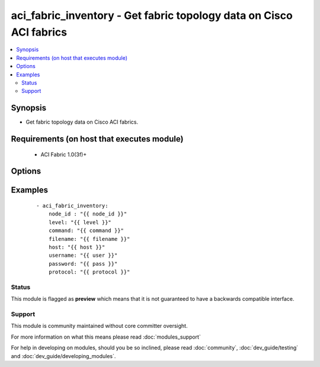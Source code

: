 .. _aci_fabric_inventory:


aci_fabric_inventory - Get fabric topology data on Cisco ACI fabrics
++++++++++++++++++++++++++++++++++++++++++++++++++++++++++++++++++++

.. versionadded:: 2.4


.. contents::
   :local:
   :depth: 2


Synopsis
--------

* Get fabric topology data on Cisco ACI fabrics.


Requirements (on host that executes module)
-------------------------------------------

  * ACI Fabric 1.0(3f)+


Options
-------

.. raw:: html

    <table border=1 cellpadding=4>
    <tr>
    <th class="head">parameter</th>
    <th class="head">required</th>
    <th class="head">default</th>
    <th class="head">choices</th>
    <th class="head">comments</th>
    </tr>
                <tr><td>action<br/><div style="font-size: small;"></div></td>
    <td>no</td>
    <td></td>
        <td></td>
        <td><div>post or get</div>        </td></tr>
                <tr><td>command<br/><div style="font-size: small;"></div></td>
    <td>no</td>
    <td>all</td>
        <td><ul><li>fantray</li><li>interfaces</li><li>power-supplies</li><li>firmware</li><li>supervisor-module</li><li>linecard-module</li><li>all</li></ul></td>
        <td><div>Type of information to retrieve</div>        </td></tr>
                <tr><td>filename<br/><div style="font-size: small;"></div></td>
    <td>no</td>
    <td></td>
        <td></td>
        <td><div>Name of the output file[.txt] to store the response</div>        </td></tr>
                <tr><td>host<br/><div style="font-size: small;"></div></td>
    <td>yes</td>
    <td></td>
        <td></td>
        <td><div>IP Address or hostname of APIC resolvable by Ansible control host</div>        </td></tr>
                <tr><td>level<br/><div style="font-size: small;"></div></td>
    <td>no</td>
    <td>brief</td>
        <td><ul><li>brief</li><li>detail</li></ul></td>
        <td><div>MO query or subtree query</div>        </td></tr>
                <tr><td>node_id<br/><div style="font-size: small;"></div></td>
    <td>yes</td>
    <td></td>
        <td></td>
        <td><div>ID of the node whose details are being fetched</div>        </td></tr>
                <tr><td>password<br/><div style="font-size: small;"></div></td>
    <td>yes</td>
    <td></td>
        <td></td>
        <td><div>Password used to login to the switch</div>        </td></tr>
                <tr><td>protocol<br/><div style="font-size: small;"></div></td>
    <td>no</td>
    <td>https</td>
        <td><ul><li>http</li><li>https</li></ul></td>
        <td><div>Dictates connection protocol to use</div>        </td></tr>
                <tr><td>username<br/><div style="font-size: small;"></div></td>
    <td>yes</td>
    <td>admin</td>
        <td></td>
        <td><div>Username used to login to the switch</div>        </td></tr>
        </table>
    </br>



Examples
--------

 ::

    
    - aci_fabric_inventory:
        node_id : "{{ node_id }}"
        level: "{{ level }}"
        command: "{{ command }}"
        filename: "{{ filename }}"
        host: "{{ host }}"
        username: "{{ user }}"
        password: "{{ pass }}"
        protocol: "{{ protocol }}"





Status
~~~~~~

This module is flagged as **preview** which means that it is not guaranteed to have a backwards compatible interface.


Support
~~~~~~~

This module is community maintained without core committer oversight.

For more information on what this means please read :doc:`modules_support`


For help in developing on modules, should you be so inclined, please read :doc:`community`, :doc:`dev_guide/testing` and :doc:`dev_guide/developing_modules`.
